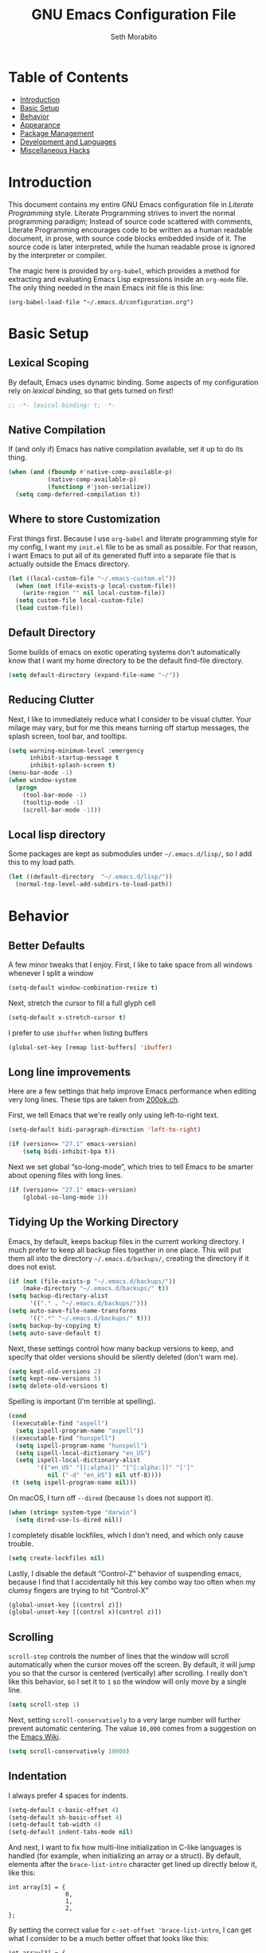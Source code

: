 #+AUTHOR: Seth Morabito
#+EMAIL:  web@loomcom.com
#+TITLE:  GNU Emacs Configuration File
#+OPTIONS: toc:1 ':t
#+STARTUP: showall

* Table of Contents

- [[#introduction][Introduction]]
- [[#basic-setup][Basic Setup]]
- [[#behavior][Behavior]]
- [[#appearance][Appearance]]
- [[#package-management][Package Management]]
- [[#development][Development and Languages]]
- [[#misc-hacks][Miscellaneous Hacks]]

* Introduction
:PROPERTIES:
:CUSTOM_ID: introduction
:END:

This document contains my entire GNU Emacs configuration file in /Literate
Programming/ style. Literate Programming strives to invert the normal
programming paradigm; Instead of source code scattered with comments,
Literate Programming encourages code to be written as a human readable
document, in prose, with source code blocks embedded inside of it. The
source code is later interpreted, while the human readable prose is
ignored by the interpreter or compiler.

The magic here is provided by =org-babel=, which provides a method for
extracting and evaluating Emacs Lisp expressions inside an =org-mode=
file. The only thing needed in the main Emacs init file is this line:

#+BEGIN_EXAMPLE
  (org-babel-load-file "~/.emacs.d/configuration.org")
#+END_EXAMPLE

* Basic Setup
:PROPERTIES:
:CUSTOM_ID: basic-setup
:END:

** Lexical Scoping

By default, Emacs uses dynamic binding. Some aspects of my configuration
rely on /lexical binding/, so that gets turned on first!

#+BEGIN_SRC emacs-lisp
  ;; -*- lexical-binding: t; -*-
#+END_SRC

** Native Compilation

If (and only if) Emacs has native compilation available, set it up to
do its thing.

#+BEGIN_SRC emacs-lisp
  (when (and (fboundp #'native-comp-available-p)
             (native-comp-available-p)
             (functionp #'json-serialize))
    (setq comp-deferred-compilation t))
#+END_SRC

** Where to store Customization

First things first. Because I use =org-babel= and literate programming
style for my config, I want my =init.el= file to be as small as
possible. For that reason, I want Emacs to put all of its generated
fluff into a separate file that is actually outside the Emacs
directory.

#+BEGIN_SRC emacs-lisp
  (let ((local-custom-file "~/.emacs-custom.el"))
    (when (not (file-exists-p local-custom-file))
      (write-region "" nil local-custom-file))
    (setq custom-file local-custom-file)
    (load custom-file))
#+END_SRC

** Default Directory

Some builds of emacs on exotic operating systems don't automatically
know that I want my home directory to be the default find-file
directory.

#+BEGIN_SRC emacs-lisp
  (setq default-directory (expand-file-name "~/"))
#+END_SRC

** Reducing Clutter

Next, I like to immediately reduce what I consider to be visual
clutter. Your milage may vary, but for me this means turning off
startup messages, the splash screen, tool bar, and tooltips.

#+BEGIN_SRC emacs-lisp
  (setq warning-minimum-level :emergency
        inhibit-startup-message t
        inhibit-splash-screen t)
  (menu-bar-mode -1)
  (when window-system
    (progn
      (tool-bar-mode -1)
      (tooltip-mode -1)
      (scroll-bar-mode -1)))
#+END_SRC

** Local lisp directory

Some packages are kept as submodules under =~/.emacs.d/lisp/=, so I add
this to my load path.

#+BEGIN_SRC emacs-lisp
  (let ((default-directory  "~/.emacs.d/lisp/"))
    (normal-top-level-add-subdirs-to-load-path))
#+END_SRC

* Behavior
:PROPERTIES:
:CUSTOM_ID: behavior
:END:

** Better Defaults

A few minor tweaks that I enjoy. First, I like to take space from all
windows whenever I split a window

#+BEGIN_SRC emacs-lisp
  (setq-default window-combination-resize t)
#+END_SRC

Next, stretch the cursor to fill a full glyph cell

#+BEGIN_SRC emacs-lisp
  (setq-default x-stretch-cursor t)
#+END_SRC

I prefer to use ~ibuffer~ when listing buffers

#+BEGIN_SRC emacs-lisp
  (global-set-key [remap list-buffers] 'ibuffer)
#+END_SRC

** Long line improvements

Here are a few settings that help improve Emacs performance when
editing very long lines. These tips are taken from [[https://200ok.ch/posts/2020-09-29_comprehensive_guide_on_handling_long_lines_in_emacs.html][200ok.ch]].

First, we tell Emacs that we're really only using left-to-right text.

#+BEGIN_SRC emacs-lisp
  (setq-default bidi-paragraph-direction 'left-to-right)

  (if (version<= "27.1" emacs-version)
      (setq bidi-inhibit-bpa t))
#+END_SRC

Next we set global "so-long-mode", which tries to tell Emacs to be
smarter about opening files with long lines.

#+BEGIN_SRC emacs-lisp
  (if (version<= "27.1" emacs-version)
      (global-so-long-mode 1))
#+END_SRC

** Tidying Up the Working Directory

Emacs, by default, keeps backup files in the current working
directory. I much prefer to keep all backup files together in one
place. This will put them all into the directory =~/.emacs.d/backups/=,
creating the directory if it does not exist.

#+BEGIN_SRC emacs-lisp
  (if (not (file-exists-p "~/.emacs.d/backups/"))
      (make-directory "~/.emacs.d/backups/" t))
  (setq backup-directory-alist
        '(("." . "~/.emacs.d/backups/")))
  (setq auto-save-file-name-transforms
        '((".*" "~/.emacs.d/backups/" t)))
  (setq backup-by-copying t)
  (setq auto-save-default t)
#+END_SRC

Next, these settings control how many backup versions to keep, and
specify that older versions should be silently deleted (don't warn
me).

#+BEGIN_SRC emacs-lisp
  (setq kept-old-versions 2)
  (setq kept-new-versions 5)
  (setq delete-old-versions t)
#+END_SRC

Spelling is important (I'm terrible at spelling).

#+BEGIN_SRC emacs-lisp
  (cond
   ((executable-find "aspell")
    (setq ispell-program-name "aspell"))
   ((executable-find "hunspell")
    (setq ispell-program-name "hunspell")
    (setq ispell-local-dictionary "en_US")
    (setq ispell-local-dictionary-alist
          '(("en_US" "[[:alpha]]" "[^[:alpha:]]" "[']"
             nil ("-d" "en_US") nil utf-8))))
   (t (setq ispell-program-name nil)))
#+END_SRC

On macOS, I turn off ~--dired~ (because ~ls~ does not support it).

#+BEGIN_SRC emacs-lisp
  (when (string= system-type "darwin")
    (setq dired-use-ls-dired nil))
#+END_SRC

I completely disable lockfiles, which I don't need, and which only
cause trouble.

#+BEGIN_SRC emacs-lisp
  (setq create-lockfiles nil)
#+END_SRC

Lastly, I disable the default "Control-Z" behavior of suspending
emacs, because I find that I accidentally hit this key combo way too
often when my clumsy fingers are trying to hit "Control-X"

#+BEGIN_SRC emacs-lisp
  (global-unset-key [(control z)])
  (global-unset-key [(control x)(control z)])
#+END_SRC

** Scrolling

=scroll-step= controls the number of lines that the window will scroll
automatically when the cursor moves off the screen. By default, it
will jump you so that the cursor is centered (vertically) after
scrolling. I really don't like this behavior, so I set it to =1= so the
window will only move by a single line.

#+BEGIN_SRC emacs-lisp
  (setq scroll-step 1)
#+END_SRC

Next, setting =scroll-conservatively= to a very large number will
further prevent automatic centering. The value =10,000= comes from a
suggestion on the [[https://www.emacswiki.org/emacs/SmoothScrolling][Emacs Wiki]].

#+BEGIN_SRC emacs-lisp
  (setq scroll-conservatively 10000)
#+END_SRC

** Indentation

I always prefer 4 spaces for indents.

#+BEGIN_SRC emacs-lisp
  (setq-default c-basic-offset 4)
  (setq-default sh-basic-offset 4)
  (setq-default tab-width 4)
  (setq-default indent-tabs-mode nil)
#+END_SRC

And next, I want to fix how multi-line initialization in C-like
languages is handled (for example, when initializing an array or a
struct). By default, elements after the =brace-list-intro= character get
lined up directly below it, like this:

#+BEGIN_EXAMPLE
int array[3] = {
                0,
                1,
                2,
};
#+END_EXAMPLE

By setting the correct value for =c-set-offset 'brace-list-intro=, I
can get what I consider to be a much better offset that looks like
this:

#+BEGIN_EXAMPLE
int array[3] = {
    0,
    1,
    2,
};
#+END_EXAMPLE

Here's the setting:

#+BEGIN_SRC emacs-lisp
  (c-set-offset 'brace-list-intro '+)
#+END_SRC

** Tramp

/Tramp/ is a useful mode that allows editing files remotely.

The first thing I like to do is set the default connection method.

#+BEGIN_SRC emacs-lisp
  (setq tramp-default-method "ssh")
#+END_SRC

Then, I up some default values to make editing large directories
happy.

#+BEGIN_SRC emacs-lisp
  (setq max-lisp-eval-depth 10000)   ; default is 400
  (setq max-specpdl-size 10000)      ; default is 1000
#+END_SRC

** Recent Files

Keep a list of recently opened files

#+BEGIN_SRC emacs-lisp
  (recentf-mode 1)
  (setq-default recent-save-file "~/.emacs.d/recentf")
#+END_SRC

** Exec Path

If certain directories exist, they should be added to ~exec-path~,
and the ~PATH~ environment variable.

#+BEGIN_SRC emacs-lisp
  (setq loomcom-append-to-path
        '("/usr/local/bin"
          "/opt/homebrew/bin"
          "/opt/homebrew/opt/llvm/bin"
          "~/bin"
          "~/.local/bin"
          "/Library/TeX/texbin"
          "~/.cargo/bin"))

  (mapc #'(lambda (dir)
            (when (file-exists-p (expand-file-name dir))
              ;; Add the directory to exec-path
              (add-to-list 'exec-path (expand-file-name dir))
              ;; Add the directory to the PATH environment variable, but
              ;; replace `~' with `$HOME'
              (setenv "PATH"
                      (concat (getenv "PATH")
                              (concat ":" (replace-regexp-in-string "^~" "$HOME" dir))))))
        loomcom-append-to-path)
#+END_SRC

** Encryption

Enable integration between Emacs and GPG.

#+BEGIN_SRC emacs-lisp
  (setenv "GPG_AGENT_INFO" nil)
  (require 'epa-file)
  (require 'password-cache)
  (setq epg-pgp-program "gpg")
  (setq password-cache-expiry (* 15 60))
  (setq epa-file-cache-passphrase-for-symmetric-encryption t)
  (setq epa-pinentry-mode 'loopback)
#+END_SRC

** Window Navigation

I frequently split my Emacs windows both horizontally and
vertically. Navigation between windows with =C-x o= is tedious, so I use
=C-<arrow>= to navigate between windows. (N.B.: This overrides the
default behavior of moving forward or backward by word using =C-<right>=
nad =C-<left>=, so keep that in mind)

The typical way of doing this would be just to set the following in
your config:

#+BEGIN_EXAMPLE
  (windmove-default-keybindings 'ctrl)
#+END_EXAMPLE

However, there's one downside here: If you accidentally try to
navigate to a window that doesn't exist, it raises an error and/or
traps into the debugger (if ~debug-on-error~ is enabled). No good!
So instead, I wrap in a lambda that ignores errors (Inspired by:
[[https://www.emacswiki.org/emacs/WindMove][EmacsWiki WindMove]])

#+BEGIN_SRC emacs-lisp
  (global-set-key (kbd "C-<left>")
                  #'(lambda ()
                      (interactive)
                      (ignore-errors (windmove-left))))
  (global-set-key (kbd "C-<right>")
                  #'(lambda ()
                      (interactive)
                      (ignore-errors (windmove-right))))
  (global-set-key (kbd "C-<up>")
                  #'(lambda ()
                      (interactive)
                      (ignore-errors (windmove-up))))
  (global-set-key (kbd "C-<down>")
                  #'(lambda ()
                      (interactive)
                      (ignore-errors (windmove-down))))
#+END_SRC

** A Resize Helper

I like a standard editor size of 88 by 66 characters (If you know why,
you win a cookie!)  This helper will set that size automatically.

#+BEGIN_SRC emacs-lisp
  (defun set-frame-standard-size () (interactive)
         (set-frame-size (selected-frame) 88 66))

  (defun set-frame-double-size () (interactive)
         (set-frame-size (selected-frame) 176 66))
#+END_SRC

** Other Key Bindings

*** Shortcut for "Goto Line"

#+BEGIN_SRC emacs-lisp
  (global-set-key (kbd "C-x l") #'goto-line)
#+END_SRC

*** Shortcut for "Delete Trailing Whitespace"

#+BEGIN_SRC emacs-lisp
  (global-set-key (kbd "C-c C-x w") #'delete-trailing-whitespace)
#+END_SRC

** Miscellaneous Settings

Turn off the infernal bell, both visual and audible.

#+BEGIN_SRC emacs-lisp
  (setq ring-bell-function 'ignore)
#+END_SRC

Enable the =upcase-region= function. I still have no idea why this is
disabled by default.

#+BEGIN_SRC emacs-lisp
  (put 'upcase-region 'disabled nil)
#+END_SRC

Whenever we visit a buffer that has no active edits, but the file has
changed on disk, automatically reload it.

#+BEGIN_SRC emacs-lisp
  (global-auto-revert-mode t)
#+END_SRC

I'm really not smart sometimes, so I need emacs to warn me when I try
to quit it.

#+BEGIN_SRC emacs-lisp
  (setq confirm-kill-emacs 'yes-or-no-p)
#+END_SRC

Remote X11 seems to have problems with delete for me (mostly XQuartz,
I believe), so I force erase to be backspace.

#+BEGIN_SRC emacs-lisp
  (when (eq window-system 'x)
    (normal-erase-is-backspace-mode 1))
#+END_SRC

When functions are redefined with =defadvice=, a warning is
emitted. This is annoying, so I disable these warnings.

#+BEGIN_SRC emacs-lisp
  (setq ad-redefinition-action 'accept)
#+END_SRC

Tell Python mode to use Python 3

#+BEGIN_SRC emacs-lisp
  (setq python-shell-interpreter "python3")
#+END_SRC

* Appearance
:PROPERTIES:
:CUSTOM_ID: appearance
:END:

** Default Face

Not all fonts are installed on all systems where I use Emacs. This
code will iterate over a list of fonts, in order of my personal
preference, and set the default face to the first one available. Of
course, if Emacs is not running in a windowing system, this is
ignored.

#+BEGIN_SRC emacs-lisp
  (when window-system
    (let* ((families '("Hack"
                       "Roboto Mono"
                       "Input Mono"
                       "Inconsolata"
                       "Dejavu"
                       "Menlo"
                       "Monaco"
                       "Courier New"
                       "Courier"
                       "fixed"))
           (selected-family (cl-dolist (fam families)
                              (when (member fam (font-family-list))
                                (cl-return fam)))))
      (set-face-attribute 'default nil
                          :family selected-family
                          :height 120)
      (set-face-attribute 'fixed-pitch nil
                          :family selected-family
                          :height 120)))
#+END_SRC

** Window Frame

*** Title

By default, the Emacs frame (what you or I would call a window) title
is *user@host*. I much prefer the frame title to show the actual name of
the currently selected buffer.

#+BEGIN_SRC emacs-lisp
  (setq-default frame-title-format "%b")
  (setq frame-title-format "%b")
#+END_SRC

** Changing Font Size on the Fly

By default, you can increase or decrease the font face size in a
single window with =C-x C-+= or =C-x C--=, respectively. This is fine, but
it applies to the /current window only/ (*note*: In Emacs, a /window/ is
what you or I would probably call a frame or a pane... yes, I know,
just work with it). I like to map =C-+= and =C--= to functions that will
change the height of the default face in ALL windows.

First, I create a base function to do the change by a certain amount
in a certain direction.

#+BEGIN_SRC emacs-lisp
  (defun change-face-size (dir-func &optional delta)
    "Increase or decrease font size in all frames and windows.

  ,* DIR-FUNC is a direction function (embiggen-default-face) or
    (ensmallen-default-face)
  ,* DELTA is an amount to increase.  By default, the value is 10."
    (progn
      (set-face-attribute
       'default nil :height
       (funcall dir-func (face-attribute 'default :height) delta))))
#+END_SRC

Then, I create two little helper functions to bump the size up or
down.

#+BEGIN_SRC emacs-lisp
  (defun embiggen-default-face (&optional delta)
    "Increase the default font.

  ,* DELTA is the amount (in point units) to increase the font size.
    If not specified, the dfault is 10."
    (interactive)
    (let ((incr (or delta 10)))
      (change-face-size '+ incr)))

  (defun ensmallen-default-face (&optional delta)
    "Decrease the default font.

  ,* DELTA is the amount (in point units) to decrease the font size.
    If not specified, the default is 10."
    (interactive)
    (let ((incr (or delta 10)))
      (change-face-size '- incr)))
#+END_SRC

And, finally, bind those functions to the right keys.

#+BEGIN_SRC emacs-lisp
  (global-set-key (kbd "C-+")  'embiggen-default-face)
  (global-set-key (kbd "C--")  'ensmallen-default-face)
#+END_SRC

** Shell Colors

Turn on ANSI colors in the shell.

#+BEGIN_SRC emacs-lisp
  (autoload 'ansi-color-for-comint-mode-on "ansi-color" nil t)
  (add-hook 'shell-mode-hook 'ansi-color-for-comint-mode-on)
#+END_SRC

** Assembly Mode hack

Tabs are all wrong in assembly mode, so here's a fix.

#+BEGIN_SRC emacs-lisp
  (add-hook 'asm-mode-hook (lambda ()
                             (setq indent-tabs mode nil)
                             (electric-indent-mode)
                             (setq tab-stop-list (number-sequence 8 60 8))))
#+END_SRC

** Line Numbers

I like to see /(Line,Column)/ displayed in the modeline.

#+BEGIN_SRC emacs-lisp
  (setq line-number-mode t)
  (setq column-number-mode t)
#+END_SRC

I also like seeing line numbers in the gutter, but I want them to be
/relative/, such that the lines are numbered /1,2,3,4.../ both decreasing
and increasing from the current line.

#+BEGIN_SRC emacs-lisp
  (global-display-line-numbers-mode t)
  (setq display-line-numbers 'relative)
#+END_SRC

** Show the Time

I like having the day, date, and time displayed in my modeline. (Note
that it's pointless to display seconds here, since the modeline does
not automatically update every second, for efficiency purposes)

#+BEGIN_SRC emacs-lisp
  (setq display-time-day-and-date t)
  (display-time-mode 1)
#+END_SRC

** Line Wrapping

By default, if a frame has been split horizontally, partial windows
will not wrap.

#+BEGIN_SRC emacs-lisp
  (setq truncate-partial-width-windows nil)
#+END_SRC

I also prefer my fill-column to be at 74, not the default of 70

#+BEGIN_SRC emacs-lisp
  (setq-default fill-column 74)
#+END_SRC

** Parentheses

Whenever the cursor is on a paren, highlight the matching paren.

#+BEGIN_SRC emacs-lisp
  (show-paren-mode t)
#+END_SRC

I like automatic pair matching, but you might want to turn this off if
you find it annoying.

#+BEGIN_SRC emacs-lisp
  (electric-pair-mode)
#+END_SRC

** Mac OS X Specific Tweaks

GNU Emacs running on recent versions of MacOS in particular exhibit
some pretty ugly UI elements. Further, I don't like having to use the
/Option/ key for /Meta/, so I switch things around on the keyboard. Note,
though, that this block is only evaluated when the windowing system is
='ns=, so this won't do anything at all on Linux.

#+BEGIN_SRC emacs-lisp
  (when (eq window-system 'ns)
    (add-to-list 'frameset-filter-alist
                 '(ns-transparent-titlebar . :never))
    (add-to-list 'frameset-filter-alist
                 '(ns-appearance . :never))
    (setq mac-option-modifier 'super
          mac-command-modifier 'meta
          mac-function-modifier 'hyper
          mac-right-option-modifier 'super))
#+END_SRC

* Package Management
:PROPERTIES:
:CUSTOM_ID: package-management
:END:

** Basic Setup

We'll begin by requiring =package= mode and setting up URLs to the
package archives.

#+BEGIN_SRC emacs-lisp
  (require 'package)
  (setq package-enable-at-startup t)
  (setq package-archives '(("gnu" . "https://elpa.gnu.org/packages/")
                           ("melpa" . "https://melpa.org/packages/")))
#+END_SRC

Then, actually initialize things.

#+BEGIN_SRC emacs-lisp
  (package-initialize)
#+END_SRC

And then, if the =use-package= package is not installed, install it
immediately.

#+BEGIN_SRC emacs-lisp
  (unless (package-installed-p 'use-package)
    (package-refresh-contents)
    (package-install 'use-package))
  (require 'use-package)
#+END_SRC

** Theme

I never tire of experimenting with themes. This section changes pretty
often.

#+BEGIN_SRC emacs-lisp
  (use-package modus-themes
    :ensure t
    :config
    (setq modus-themes-org-blocks 'gray-background
          modus-themes-mixed-fonts nil
          modus-themes-subtle-line-numbers t
          modus-themes-region '(bg-only)
          modus-themes-bold-constructs t
          modus-themes-italic-constructs t
          modus-themes-completions '((matches . (extrabold))
                                     (selection . (semibold accented))
                                     (popup . (accented intense)))
          modus-themes-mode-line '(accented borderless padded))
    (load-theme 'modus-vivendi t))

  (use-package olivetti
    :ensure t
    :config
    (setq olivetti-body-width 90))
#+END_SRC

** Completion UI - Vertico

I recently switched to Vertico for completion UI, which replaces Helm / Ivy.

#+BEGIN_SRC emacs-lisp
  (use-package vertico
    :ensure t
    :init (vertico-mode))

  (use-package savehist
    :ensure t
    :init (savehist-mode))

  (use-package orderless
    :ensure t
    :init
    (setq completion-styles '(orderless basic)
          completion-category-defaults nil
          completion-category-overrides '((file (styles partial-completion)))))
#+END_SRC

** Org Mode

Next is =org-mode=, which I use constantly, day in and day out.

#+BEGIN_SRC emacs-lisp
  (defun my-org-agenda-format-date-aligned (date)
    "Format a DATE string for display in the daily/weekly agenda, or timeline.
  This function makes sure that dates are aligned for easy reading."
    (require 'cal-iso)
    (let* ((dayname (calendar-day-name date 1 nil))
           (day (cadr date))
           (day-of-week (calendar-day-of-week date))
           (month (car date))
           (monthname (calendar-month-name month 1))
           (year (nth 2 date))
           (iso-week (org-days-to-iso-week
                      (calendar-absolute-from-gregorian date)))
           (weekyear (cond ((and (= month 1) (>= iso-week 52))
                            (1- year))
                           ((and (= month 12) (<= iso-week 1))
                            (1+ year))
                           (t year)))
           (weekstring (if (= day-of-week 1)
                           (format " W%02d" iso-week)
                         "")))
      (format "%-2s. %2d %s"
              dayname day monthname)))

  (use-package org
    :ensure t
    ;; I like to have visual-line-mode enabled in org buffers
    :init (add-hook 'org-mode-hook #'visual-line-mode)
    :config
    (setq org-hide-emphasis-markers t
          org-pretty-entities t
          org-tags-column -65
          org-latex-listings 't
          org-export-default-language "en"
          org-export-with-smart-quotes t
          org-agenda-tags-column -65
          org-deadline-warning-days 14
          org-table-shrunk-column-indicator ""
          org-agenda-block-separator (string-to-char " ")
          org-adapt-indentation nil
          org-confirm-babel-evaluate nil
          org-fontify-whole-heading-line t
          org-agenda-format-date 'my-org-agenda-format-date-aligned
          ;; Use CSS for htmlizing HTML output
          org-html-htmlize-output-type 'css
          ;; Open up org-mode links in the same buffer
          org-link-frame-setup '((file . find-file))))
#+END_SRC

I have a lot of custom configuration for =org-mode=.

*** Timestamp Helpers

When I keep a long-running notes file, I like each top level entry to
have a ~DATE:~ property set. This function automatically inserts the
current timestamp as a property.

#+BEGIN_SRC emacs-lisp
  (defun timestamp-notes-entry ()
    "Insert a DATE property in the current heading with the current
  timestamp."
    (interactive)
    (org-set-property
     "DATE"
     (format-time-string "<%F %a %H:%M>" (current-time))))

  (define-key org-mode-map (kbd "C-c C-x t") #'timestamp-notes-entry)
#+END_SRC

*** Org Agenda

Org Agenda is a great way of tracking time and progress on various
projects and repeatable tasks. It's built into org-mode.

I add a quick and easy way to get into =org-agenda= from any
=org-mode= buffer by pressing =C-c a=.

#+BEGIN_SRC emacs-lisp
  (global-set-key (kbd "C-c a") 'org-agenda)
#+END_SRC

Next, I add a custom =org-agenda= command to show the next three weeks.

#+BEGIN_SRC emacs-lisp
  (setq org-agenda-custom-commands
        '(("n" "Agenda / INTR / PROG / NEXT"
           ((agenda "" nil)
            (todo "INTR" nil)
            (todo "PROG" nil)
            (todo "NEXT" nil)))
          ("W" "Next Week" agenda ""
           ((org-agenda-span 7)
            (org-agenda-start-on-weekday 0)))
          ("N" "Next Three Weeks" agenda ""
           ((org-agenda-span 21)
            (org-agenda-start-on-weekday 0)))))
#+END_SRC

Then, I define some faces and use them for deadlines in =org-agenda=.

#+BEGIN_SRC emacs-lisp
  (defface deadline-soon-face
    '((t (:foreground "#ff0000"
                      :weight bold
                      :slant italic
                      :underline t)))
    "Soon deadlines")

  (defface deadline-near-face
    '((t (:foreground "#ffa500"
                      :weight bold
                      :slant italic)))
    "Near deadlines")

  (defface deadline-distant-face
    '((t (:foreground "#ffff00"
                      :weight bold
                      :slant italic)))
    "Distant deadlines")

  (setq org-agenda-deadline-faces
        '((0.75 . deadline-soon-face)
          (0.5  . deadline-near-face)
          (0.25 . deadline-distant-face)
          (0.0  . deadline-distant-face)))
#+END_SRC

Then I set my =org-todo-keywords= so that I can manage my workflow
states the way I like to. Although my own list is very linear and
simple, they can become quite complex if need be!

#+BEGIN_SRC emacs-lisp
  (setq org-todo-keywords
        '((sequence
           "TODO(t)"
           "NEXT(n)"
           "PROG(p)"
           "INTR(i)"
           "DONE(d)")))
#+END_SRC

And finally, I set some file locations. This is a bit convoluted
because I use Agenda both for work and for home. At work, I keep a
file called =~/.org-agenda-setup.el= that contains my agenda files and
archive location information. At home, I just use what's baked into
this file.

Also note that I like to keep archived Agenda items in a separate
directory, rather than the default behavior of renaming them to
=<original-file-name>.org_archive=.

#+BEGIN_SRC emacs-lisp
  (if (file-exists-p "~/.org-agenda-setup.el")
      (load "~/.org-agenda-setup.el")
    (progn
      (global-set-key (kbd "C-c o")
                      (lambda ()
                        (interactive)
                        (find-file "~/Nextcloud/agenda/agenda.org")))
      (setq org-directory (expand-file-name "~/Nextcloud/Notes"))
      (setq org-default-notes-file (concat org-directory "/notes.org")
            org-capture-templates
            '(("t" "Task" entry (file+olp+datetree "~/Nextcloud/Notes/tasks.org")
               "* TODO %?\n%i" :empty-lines 1)
              ("j" "Journal" entry (file+datetree "~/Nextcloud/Notes/journal.org")
               "* %?\nAdded: %U\n%i" :empty-lines 1)
              ("n" "Note" entry (file "~/Nextcloud/Notes/notes.org")
               "* %^{Headline}\nAdded: %U\n\n%?" :empty-lines 1)))
      (setq org-habit-show-habits-only-for-today nil
            org-agenda-files (file-expand-wildcards "~/Nextcloud/agenda/*.org")
            org-default-notes-file "~/Nextcloud/agenda/agenda.org")))
#+END_SRC

*** Org Super Agenda

#+BEGIN_SRC emacs-lisp
  (use-package org-super-agenda
    :ensure t
    :after org-agenda
    :init
    (setq org-super-agenda-groups
          '((:name "Next"
                   :time-grid t
                   :todo "NEXT"
                   :order 1)
            (:name "Language"
                   :time-grid t
                   :tag "language"
                   :order 2)
            (:name "Study"
                   :time-grid t
                   :tag "study"
                   :order 3)
            (:discard (:not (:todo "TODO")))))
    :config
    (org-super-agenda-mode)
    (setq org-agenda-compact-blocks nil
          org-agenda-span 'day
          org-agenda-todo-ignore-scheduled 'future
          org-agenda-skip-deadline-prewarning-if-scheduled 'pre-scheduled
          org-super-agenda-header-separator ""
          org-columns-default-format "%35ITEM %TODO %3PRIORITY %TAGS")
    (set-face-attribute 'org-super-agenda-header nil
                        :weight 'bold))
#+END_SRC

*** Org Capture

To capture new notes, I configure Org Capture with a quick key binding
of =C-c c=.

#+BEGIN_SRC emacs-lisp
  (global-set-key (kbd "C-c c") 'org-capture)
#+END_SRC

*** Org-Babel Language Integration

I want to be able to support C, Emacs Lisp, shell, python, and
GraphViz blocks in org-babel.

#+BEGIN_SRC emacs-lisp
  (org-babel-do-load-languages
   'org-babel-load-languages '((python . t)
                               (C . t)
                               (shell . t)
                               (emacs-lisp . t)
                               (dot . t)))
  (setq org-babel-python-command "python3")
#+END_SRC

Next I want output header-args to be =:results output :wrap EXAMPLE= by
default. This horrid mess accomplishes that by removing the old
=:results= and =:wrap= keys from the association list
=org-babel-default-header-args= and then replacing them.

#+BEGIN_SRC emacs-lisp
  (cons '(:results . "output")
        (cons '(:wrap . "EXAMPLE")
              (assq-delete-all
               :wrap
               (assq-delete-all
                :results
                org-babel-default-header-args))))
#+END_SRC

*** Display Options

I turn on Pretty Entities, which allows Emacs, in graphics mode, to
render unicode symbols, math symbols, and so on. I also set a custom
ellipsis character that will be shown when sections or blocks are
collapsed.

#+BEGIN_SRC emacs-lisp
  (setq org-pretty-entities t
        org-ellipsis " ↴")
#+END_SRC

** Org Roam

Choose the best directory for org-roam: In my Nextcloud directory,
if it exists, otherwise in Documents.

#+BEGIN_SRC emacs-lisp
  (setq my-org-roam-directory
        (if (file-directory-p (expand-file-name "~/Nextcloud/org-roam/"))
            "~/Nextcloud/org-roam/"
          "~/Documents/org-roam/"))
#+END_SRC

Next, ensure ~org-roam~ is installed and configured.

#+BEGIN_SRC emacs-lisp
  (use-package org-roam
    :ensure t
    :init
    (setq org-roam-v2-ack t
          org-roam-dailies-directory "journal/")
    :custom
    (org-roam-directory (expand-file-name my-org-roam-directory))
    (org-roam-completion-everywhere t)
    (org-roam-capture-templates
     '(("d" "default" plain
        "%?"
        :if-new (file+head "%<%Y%m%d>-${slug}.org"
                           "#+TITLE: ${title}\n")
        :unnarrowed t)))
    (org-roam-dailies-capture-templates
     '(("d" "default" entry "\n* %?"
        :target (file+head "%<%Y-%m-%d>.org" "#+TITLE: %u\n#+STARTUP: showall\n\n")
        :unnarrowed nil ; Show only the current note on entry
        :empty-lines 1)))
    :bind (("C-c n l" . org-roam-buffer-toggle)
           ("C-c n f" . org-roam-node-find)
           ("C-c n i" . org-roam-node-insert)
           :map org-mode-map
           ("C-M-i" . completion-at-point)
           :map org-roam-dailies-map
           ("Y" . org-roam-dailies-capture-yesterday)
           ("T" . org-roam-dailies-capture-tomorrow))
    :bind-keymap ("C-c n d" . org-roam-dailies-map)
    :config
    (require 'org-roam-dailies)
    (org-roam-db-autosync-mode)
    (org-roam-setup))
#+END_SRC

** Org Superstar

Org Superstar replaces the default asterisk style Org-Mode headers
with nicer looking defaults using Unicode.

#+BEGIN_SRC emacs-lisp
  (use-package org-superstar
    :ensure t
    :hook (org-mode . org-superstar-mode)
    :config
    (setq org-superstar-leading-bullet " "))
#+END_SRC

** Perspective

~perspective.el~ is a tool that allows grouping of buffers into separate
"perspectives", like workgroups in other editors.

#+BEGIN_SRC emacs-lisp
  (use-package perspective
    :ensure t
    :bind (("C-x k" . persp-kill-buffer*))
    :custom
    (persp-mode-prefix-key (kbd "C-x M-p"))
    :init (persp-mode))
#+END_SRC

** Support for Encrypted Authinfo

#+BEGIN_SRC emacs-lisp
  (use-package auth-source
    :ensure t
    :config
    (setq auth-sources '("~/.authinfo.gpg")))
#+END_SRC

** Tera Mode

Tera is a templating language used by [[https://www.getzola.org/][Zola]].

#+BEGIN_SRC emacs-lisp
  (use-package tera-mode
    :load-path "lisp/tera-mode")
#+END_SRC

** Mastodon

#+BEGIN_SRC emacs-lisp
  (use-package mastodon
    :ensure t
    :config (setq mastodon-instance-url "https://mastodon.sdf.org"
                  mastodon-active-user "twylo"))
#+END_SRC

** Sly

Sly is a Common Lisp IDE that is a fork of SLIME, with some
additional features.

#+BEGIN_SRC emacs-lisp
  (use-package sly
    :ensure t
    :config
    (setq inferior-lisp-program "sbcl"))

  (use-package sly-quicklisp
    :ensure t)
#+END_SRC

** GraphViz (dot) Mode

#+BEGIN_SRC emacs-lisp
  (use-package graphviz-dot-mode
    :ensure t)
#+END_SRC

** Git Integration

Magit is essential, I can't live without it.

#+BEGIN_SRC emacs-lisp
  (use-package magit
    :ensure t)

  (use-package git-gutter
    :ensure t)
#+END_SRC

** YAML

YAML mode is useful for editing Docker files.

#+BEGIN_SRC emacs-lisp
  (use-package yaml-mode
    :ensure t)
#+END_SRC

** Snow

This is just a bit of fun. See: [[https://github.com/alphapapa/snow.el]["Let It Snow" on GitHub]].

#+BEGIN_SRC emacs-lisp
  (use-package snow
    :ensure t)
#+END_SRC

** Fireplace

Sometimes you want a roaring fire.

#+BEGIN_SRC emacs-lisp
  (use-package fireplace
    :ensure t)
#+END_SRC

** Snippets

Snippets build in support for typing a few keys, pressing tab, and
getting a complete template inserted into your buffer. I use these
heavily. In addition to the built-in snippets that come from the
=yasnippet-snippets= package, I have some custom snippets defined in
the =snippets= directory.

#+BEGIN_SRC emacs-lisp
  (use-package yasnippet
    :ensure t
    :diminish yas-minor-mode
    :config
    (setq yas-snippet-dirs
          (append yas-snippet-dirs '("~/.emacs.d/snippets")))
    (yas-global-mode))

  (use-package yasnippet-snippets
    :ensure t
    :after yasnippet
    :config (yasnippet-snippets-initialize))
#+END_SRC

** Markdown

#+BEGIN_SRC emacs-lisp
  (use-package markdown-mode
    :ensure t
    :commands
    (markdown-mode gfm-mode)
    :mode
    (("README\\.md\\'" . gfm-mode)
     ("\\.md\\'" . markdown-mode)
     ("\\.markdown\\'" . markdown-mode))
    :init
    (setq markdown-command "markdown")
    :config
    (use-package edit-indirect
      :ensure t))
#+END_SRC

** Gemini

[[https://gemini.circumlunar.space/][Gemini]] is a new project I'm kind of interested in. These packages
will help support my interest in it.

#+BEGIN_SRC emacs-lisp
  (use-package elpher
    :ensure t)

  (use-package gemini-mode
    :ensure t)

  (use-package ox-gemini
    :ensure t)
#+END_SRC

* Development and Languages
:PROPERTIES:
:CUSTOM_ID: development
:END:

Much of this section, especially with regards to Rust development,
is stolen verbatim from [[https://robert.kra.hn/posts/2021-02-07_rust-with-emacs/][Robert Krahn]]. Thank you!

** Python Development

#+BEGIN_SRC emacs-lisp
  (use-package elpy
    :ensure t
    :init (elpy-enable))

  (add-hook 'python-mode-hook
            (lambda ()
              (setq-default indent-tabs-mode nil)
              (setq-default tab-width 4)
              (setq-default py-indent-tabs-mode nil)))
#+END_SRC

** Web Mode

#+BEGIN_SRC emacs-lisp
  (use-package web-mode
    :ensure t
    :config
    (setq web-mode-markup-indent-offset 2
          web-mode-css-indent-offset 2)
    :init
    (add-to-list 'auto-mode-alist '("\\.html\\'" . web-mode))
    (add-to-list 'auto-mode-alist '("\\.html?\\'" . web-mode))
    (add-to-list 'auto-mode-alist '("\\.phtml\\'" . web-mode))
    (add-to-list 'auto-mode-alist '("\\.php\\'" . web-mode)))
#+END_SRC

** SQL Indent Mode

#+BEGIN_SRC emacs-lisp
  (use-package sql-indent
    :ensure t
    :config
    (add-hook 'sql-mode-hook #'sqlind-minor-mode))
#+END_SRC

** Lisp Editing

I really like paredit, especially for Lisp, but I don't like the
default key bindings, so I tweak them heavily. Primarily, the
problem is that I use =C-<left>= and =C-<right>= to navigate between
windows in Emacs, so I don't want to use them for Paredit. Instead,
I remap these to =C-S-<left>= and =C-S-<right>=, respectively.

#+BEGIN_SRC emacs-lisp
  (use-package paredit
    :ensure t
    :init
    (autoload 'enable-paredit-mode "paredit" "Structural editing of Lisp")
    (add-hook 'emacs-lisp-mode-hook #'enable-paredit-mode)
    (add-hook 'eval-expression-minibuffer-setup-hook #'enable-paredit-mode)
    (add-hook 'lisp-mode-hook #'enable-paredit-mode)
    (add-hook 'lisp-interaction-mode-hook #'enable-paredit-mode)
    (add-hook 'scheme-mode-hook #'enable-paredit-mode)
    :config
    ;; Unmap defaults
    (define-key paredit-mode-map (kbd "C-<left>") nil)
    (define-key paredit-mode-map (kbd "C-<right>") nil)
    ;; Map new keys
    (define-key paredit-mode-map (kbd "C-S-<left>")
      'paredit-forward-barf-sexp)
    (define-key paredit-mode-map (kbd "C-S-<right>")
      'paredit-forward-slurp-sexp))
#+END_SRC

** Haskell

I've recently been playing more with Haskell.

#+BEGIN_SRC emacs-lisp
  (use-package haskell-mode
    :ensure t
    :init
    (progn
      (add-hook 'haskell-mode-hook 'turn-on-haskell-doc-mode)
      (add-hook 'haskell-mode-hook 'turn-on-haskell-indent)
      (add-hook 'haskell-mode-hook 'interactive-haskell-mode)
      (setq haskell-process-args-cabal-new-repl
            '("--ghc-options=-ferror-spans -fshow-loaded-modules"))
      (setq haskell-process-type 'cabal-new-repl)
      (setq haskell-stylish-on-save 't)
      (setq haskell-tags-on-save 't)))

  (use-package flycheck-haskell
    :ensure t
    :config
    (add-hook 'flycheck-mode-hook #'flycheck-haskell-setup)
    (eval-after-load 'haskell-mode-hook 'flycheck-mode))

  (use-package flymake-hlint
    :ensure t
    :config
    (add-hook 'haskell-mode-hook 'flymake-hlint-load))
#+END_SRC

** Rustic

Support for the Rust Programming Language.

#+BEGIN_SRC emacs-lisp
  (use-package rustic
    :ensure t
    :bind (:map rustic-mode-map
                ("M-j" . lsp-ui-imenu)
                ("M-?" . lsp-find-references)
                ("C-c C-c l" . flycheck-list-errors)
                ("C-c C-c a" . lsp-execute-code-action)
                ("C-c C-c r" . lsp-rename)
                ("C-c C-c q" . lsp-workspace-restart)
                ("C-c C-c Q" . lsp-workspace-shutdown)
                ("C-c C-c s" . lsp-rust-analyzer-status))
    :config
    ;; comment to disable rustfmt on save
    (setq rustic-format-on-save t)
    (add-hook 'rustic-mode-hook 'loomcom/rustic-mode-hook))

  (defun loomcom/rustic-mode-hook ()
    ;; so that run C-c C-c C-r works without having to confirm
    (setq-local buffer-save-without-query t))
#+END_SRC

** CCLS

#+BEGIN_SRC emacs-lisp
  (use-package ccls
    :ensure t
    :config
    (setq ccls-executable "ccls")
    (setq lsp-prefer-flymake nil)
    (setq-default flycheck-disabled-checkers
                  '(c/c++-clang c/c++-cppcheck c/c++-gcc))
    :hook ((c-mode c++-mode objc-mode) .
           (lambda () (require 'ccls) (lsp))))
#+END_SRC

** LSP Mode

LSP is a language server protocol mode to allow working with
various LSP daemons.

Note that I've disabled lsp-ui-mode because I've discovered I'm
finding it to be very distracting. If you want to turn it back on,
just add =:config (add-hook 'lsp-mode-hook 'lsp-ui-mode)= to
lsp-mode.

#+BEGIN_SRC emacs-lisp
  (use-package lsp-mode
    :ensure t
    :commands lsp
    :config
    ;; Improve performance and enable features
    (progn
      (setq vc-ignore-dir-regexp
            (format "\\(%s\\)\\|\\(%s\\)" vc-ignore-dir-regexp tramp-file-name-regexp)
            read-process-output-max (* 1024 1024)
            gc-cons-threshold 100000000
            vc-handled-backends '(Git) ;; Only support git
            lsp-rust-analyzer-proc-macro-enable t
            lsp-rust-analyzer-cargo-watch-command "clippy"
            lsp-rust-analyzer-cargo-load-out-dirs-from-check t
            ;; These three make things significantly less flashy...
            lsp-eldoc-render-all nil
            lsp-eldoc-hook nil
            lsp-idle-delay 0.5
            lsp-eldoc-hook nil
            lsp-enable-symbol-highlighting nil
            lsp-signature-auto-activate nil
            ;; Do not automatically include headers for me!
            lsp-clients-clangd-args '("--header-insertion=never")
            ;; Do not auto-format for me!
            lsp-enable-indentation nil
            lsp-enable-on-type-formatting nil)

      (lsp-register-client
       (make-lsp-client :new-connection (lsp-tramp-connection "/usr/bin/clangd")
                        :major-modes '(c-mode)
                        :remote? t
                        :server-id 'clangd-remote))))

  (use-package lsp-ui
    :ensure t
    :commands lsp-ui-mode
    :custom
    (lsp-ui-peek-always-show t)
    (lsp-ui-sideline-show-hover t)
    (lsp-ui-doc-enable t)
    (lsp-ui-doc-delay 2))

  (add-hook 'c-mode-hook 'lsp)
  (add-hook 'c++-mode-hook 'lsp)
#+END_SRC

** Corfu

#+BEGIN_SRC emacs-lisp
  (use-package corfu
    :ensure t
    :custom
    (corfu-cycle t)
    (corfu-auto t)
    (corfu-auto-prefix 2)
    (corfu-auto-delay 2.0)
    (corfu-quit-at-boundary 'separator)
    (corfu-echo-documentation 0.25)
    (corfu-preview-current 'separator)
    (corfu-preselect-first t)
    :bind (:map corfu-map
                ("M-SPC" . corfu-insert-separator)
                ("TAB" . corfu-next)
                ([tab] . corfu-next)
                ("S-TAB" . corfu-previous)
                ([backtab] . corfu-previous)
                ("S-<return>" . corfu-insert))
    :init (global-corfu-mode))
#+END_SRC

** Flycheck

#+BEGIN_SRC emacs-lisp
  (use-package flycheck
    :ensure t)
#+END_SRC

** Loom Communications Blog

I keep my website in ~org-mode~, and I have a long-running blog
hosted there. Rather than clutter up this file with a lot of
blogging stuff, I put it in a git submodule and load it here if
it's been checked out.

#+BEGIN_SRC emacs-lisp
  (when (file-exists-p "~/.emacs.d/lisp/loomcom-blog")
    (use-package loomcom-blog
      :ensure nil
      :load-path "~/.emacs.d/lisp/loomcom-blog"))
#+END_SRC

* Email
:PROPERTIES:
:CUSTOM_ID: email
:END:

Email configuration is all in an external, optional file. It's not
checked in here for privacy reasons, which I'm sure you'll
understand!

#+BEGIN_SRC emacs-lisp
  (let ((mail-conf (expand-file-name "~/.emacs-mail.el")))
    (when (file-exists-p mail-conf)
      (load-file mail-conf)))
#+END_SRC
